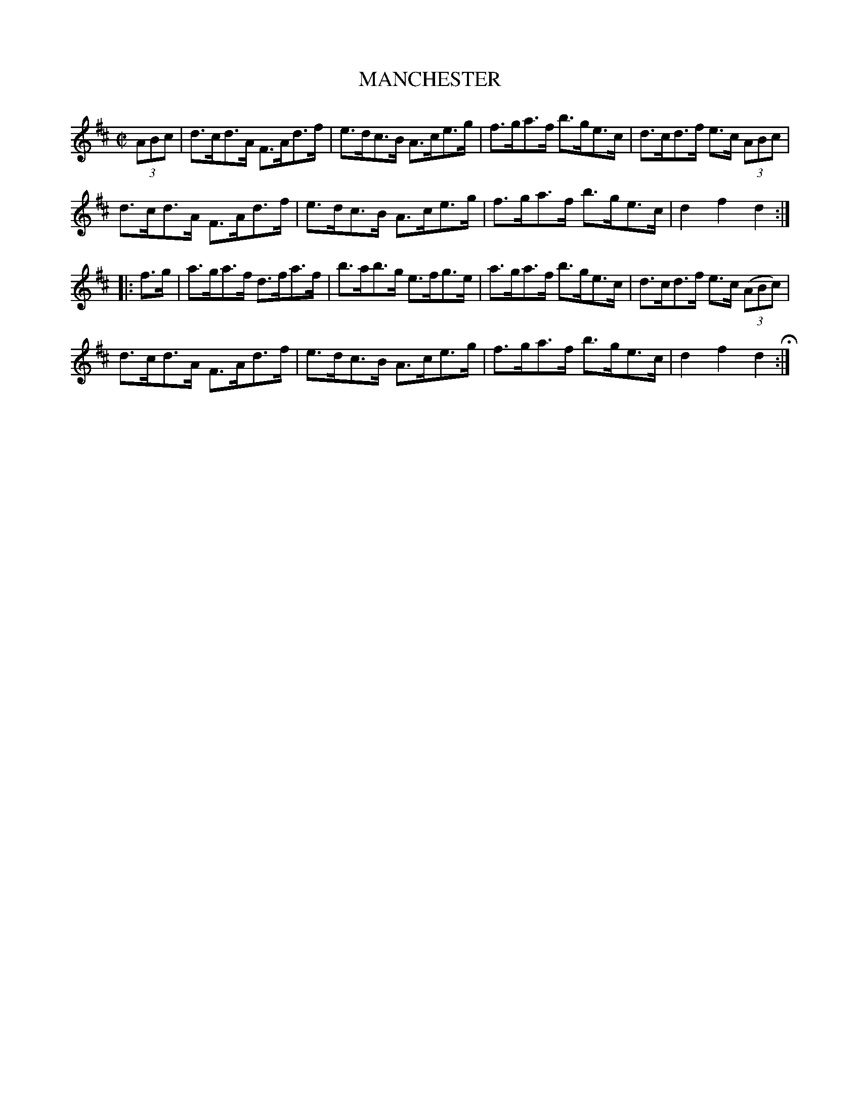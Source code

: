 X: 4
T: MANCHESTER
%R: hornpipe
B: Jean White "100 Popular Hornpipes, Reels, Jigs and Country Dances", Boston 1880 p.2
F: http://www.loc.gov/resource/sm1880.09124.0#seq-1
Z: 2014 John Chambers <jc:trillian.mit.edu>
M: C|
L: 1/8
K: D
% - - - - - - - - - - - - - - - - - - - - - - - - - - - - -
(3ABc |\
d>cd>A F>Ad>f | e>dc>B A>ce>g |\
f>ga>f b>ge>c | d>cd>f e>c (3ABc |
d>cd>A F>Ad>f | e>dc>B A>ce>g |\
f>ga>f b>ge>c | d2f2 d2 :|
|: f>g |\
a>ga>f d>fa>f | b>ab>g e>fg>e |\
a>ga>f b>ge>c | d>cd>f e>c (3(ABc) |
d>cd>A F>Ad>f | e>dc>B A>ce>g |\
f>ga>f b>ge>c | d2f2 d2 H:|
% - - - - - - - - - - - - - - - - - - - - - - - - - - - - -
